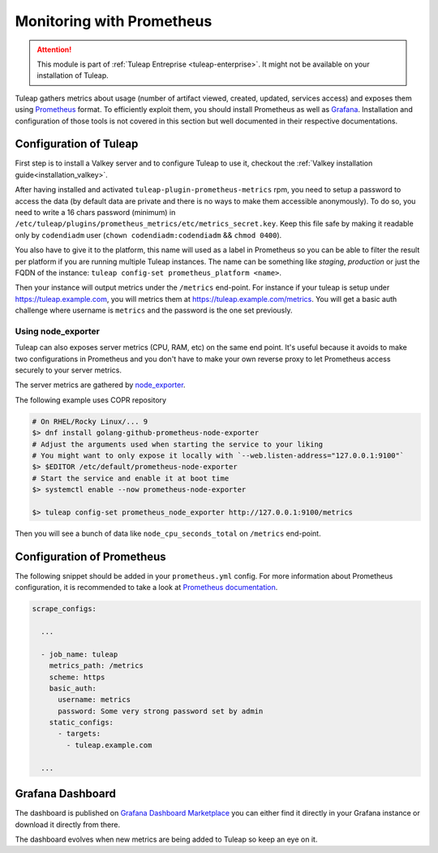 .. _admin_monitoring_with_prometheus:

Monitoring with Prometheus
==========================

.. figure:: ../../images/screenshots/admin_grafana.png
    :align: center
    :alt: Dashboarding with grafana
    :name: Dashboarding of prometheus metrics with grafana

.. attention::

  This module is part of :ref:`Tuleap Entreprise <tuleap-enterprise>`. It might
  not be available on your installation of Tuleap.

Tuleap gathers metrics about usage (number of artifact viewed, created, updated, services access) and exposes them using
`Prometheus <https://prometheus.io/>`_ format. To efficiently exploit them, you should install Prometheus as well as
`Grafana <https://grafana.com/>`_. Installation and configuration of those tools is not covered in this section but well
documented in their respective documentations.

Configuration of Tuleap
-----------------------

First step is to install a Valkey server and to configure Tuleap to use it,
checkout the :ref:`Valkey installation guide<installation_valkey>`.

After having installed and activated ``tuleap-plugin-prometheus-metrics`` rpm, you need to setup a password to access the
data (by default data are private and there is no ways to make them accessible anonymously). To do so, you need to write
a 16 chars password (minimum) in ``/etc/tuleap/plugins/prometheus_metrics/etc/metrics_secret.key``. Keep this file safe by
making it readable only by ``codendiadm`` user (``chown codendiadm:codendiadm`` && ``chmod 0400``).

You also have to give it to the platform, this name will used as a label in Prometheus so you can be able to filter the
result per platform if you are running multiple Tuleap instances. The name can be something like *staging*, *production*
or just the FQDN of the instance: ``tuleap config-set prometheus_platform <name>``.

Then your instance will output metrics under the ``/metrics`` end-point. For instance if your tuleap is setup under
https://tuleap.example.com, you will metrics them at https://tuleap.example.com/metrics. You will get a basic auth challenge
where username is ``metrics`` and the password is the one set previously.

Using node_exporter
~~~~~~~~~~~~~~~~~~~

Tuleap can also exposes server metrics (CPU, RAM, etc) on the same end point. It's useful because it avoids to make two
configurations in Prometheus and you don't have to make your own reverse proxy to let Prometheus access securely to your
server metrics.

The server metrics are gathered by `node_exporter <https://github.com/prometheus/node_exporter>`_.

The following example uses COPR repository

.. sourcecode:: bash

    # On RHEL/Rocky Linux/... 9
    $> dnf install golang-github-prometheus-node-exporter
    # Adjust the arguments used when starting the service to your liking
    # You might want to only expose it locally with `--web.listen-address="127.0.0.1:9100"`
    $> $EDITOR /etc/default/prometheus-node-exporter
    # Start the service and enable it at boot time
    $> systemctl enable --now prometheus-node-exporter

    $> tuleap config-set prometheus_node_exporter http://127.0.0.1:9100/metrics


Then you will see a bunch of data like ``node_cpu_seconds_total`` on ``/metrics`` end-point.

Configuration of Prometheus
---------------------------

The following snippet should be added in your ``prometheus.yml`` config. For more information about Prometheus configuration,
it is recommended to take a look at `Prometheus documentation <https://prometheus.io/docs/prometheus/latest/configuration/configuration/>`_.

.. sourcecode:: yaml

    scrape_configs:

      ...

      - job_name: tuleap
        metrics_path: /metrics
        scheme: https
        basic_auth:
          username: metrics
          password: Some very strong password set by admin
        static_configs:
          - targets:
            - tuleap.example.com

      ...

Grafana Dashboard
-----------------

The dashboard is published on `Grafana Dashboard Marketplace <https://grafana.com/grafana/dashboards/18764-tuleap-metrics/>`_ you can either find it directly
in your Grafana instance or download it directly from there.

The dashboard evolves when new metrics are being added to Tuleap so keep an eye on it.

